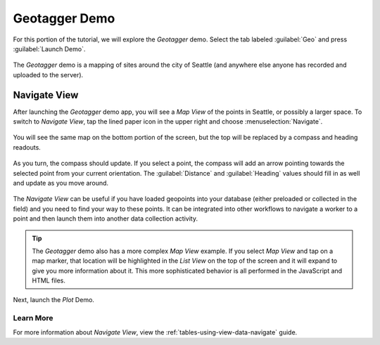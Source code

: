 .. spelling::

  geotagging

Geotagger Demo
==================

.. _tables-sample-app-geotagger:

For this portion of the tutorial, we will explore the *Geotagger* demo. Select the tab labeled :guilabel:`Geo` and press :guilabel:`Launch Demo`.

  .. image:: /img/tables-sample-app/tables-sample-launch-geo.*
    :alt: Launch Geotagger
    :class: device-screen-vertical

The *Geotagger* demo is a mapping of sites around the city of Seattle (and anywhere else anyone has recorded and uploaded to the server).

.. _tables-sample-app-navigate-view:

Navigate View
-----------------------

After launching the *Geotagger* demo app, you will see a *Map View* of the points in Seattle, or possibly a larger space. To switch to *Navigate View*, tap the lined paper icon in the upper right and choose :menuselection:`Navigate`.

  .. image:: /img/tables-sample-app/tables-sample-launch-navigate.*
    :alt: Launch Navigate
    :class: device-screen-vertical

You will see the same map on the bottom portion of the screen, but the top will be replaced by a compass and heading readouts.

  .. image:: /img/tables-sample-app/tables-sample-navigate-no-point.*
    :alt: Tables Sample Navigate View
    :class: device-screen-vertical

As you turn, the compass should update. If you select a point, the compass will add an arrow pointing towards the selected point from your current orientation. The :guilabel:`Distance` and :guilabel:`Heading` values should fill in as well and update as you move around.

  .. image:: /img/tables-sample-app/tables-sample-navigate-point.*
    :alt: Tables Sample Navigate View
    :class: device-screen-vertical

The *Navigate View* can be useful if you have loaded geopoints into your database (either preloaded or collected in the field) and you need to find your way to these points. It can be integrated into other workflows to navigate a worker to a point and then launch them into another data collection activity.

.. tip::

  The *Geotagger* demo also has a more complex *Map View* example. If you select *Map View* and tap on a map marker, that location will be highlighted in the *List View* on the top of the screen and it will expand to give you more information about it. This more sophisticated behavior is all performed in the JavaScript and HTML files.

Next, launch the *Plot* Demo.

.. _tables-sample-app-navigate-view-learn-more:

Learn More
~~~~~~~~~~~~~~~~~~~~

For more information about *Navigate View*, view the :ref:`tables-using-view-data-navigate` guide.


